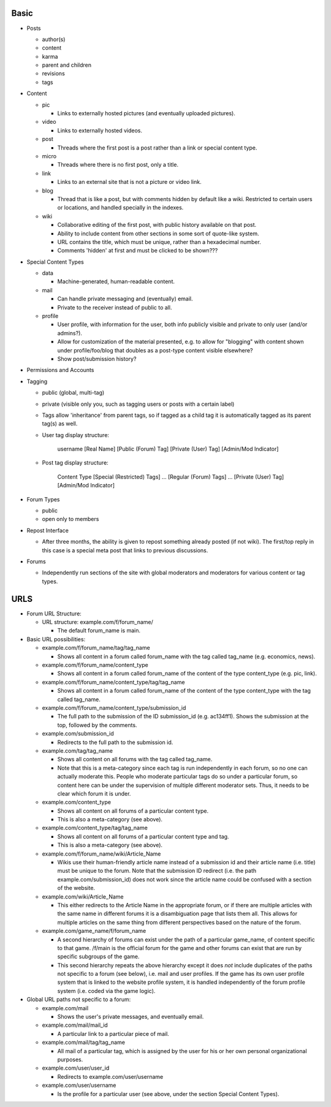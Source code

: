 Basic
-----

* Posts

  * author(s)

  * content

  * karma

  * parent and children

  * revisions

  * tags

* Content

  * pic

    * Links to externally hosted pictures (and eventually uploaded
      pictures).

  * video

    * Links to externally hosted videos.

  * post

    * Threads where the first post is a post rather than a link or
      special content type.

  * micro

    * Threads where there is no first post, only a title.

  * link

    * Links to an external site that is not a picture or video link.

  * blog

    * Thread that is like a post, but with comments hidden by default
      like a wiki. Restricted to certain users or locations, and
      handled specially in the indexes.

  * wiki

    * Collaborative editing of the first post, with public history
      available on that post.

    * Ability to include content from other sections in some sort of
      quote-like system.

    * URL contains the title, which must be unique, rather than a
      hexadecimal number.

    * Comments 'hidden' at first and must be clicked to be shown???

* Special Content Types

  * data

    * Machine-generated, human-readable content.

  * mail

    * Can handle private messaging and (eventually) email.

    * Private to the receiver instead of public to all.

  * profile

    * User profile, with information for the user, both info publicly
      visible and private to only user (and/or admins?).

    * Allow for customization of the material presented, e.g. to allow
      for "blogging" with content shown under profile/foo/blog that
      doubles as a post-type content visible elsewhere?

    * Show post/submission history?

* Permissions and Accounts

* Tagging

  * public (global, multi-tag)

  * private (visible only you, such as tagging users or posts with a
    certain label)

  * Tags allow 'inheritance' from parent tags, so if tagged as a child
    tag it is automatically tagged as its parent tag(s) as well.

  * User tag display structure:

     username [Real Name] [Public (Forum) Tag] [Private (User) Tag] [Admin/Mod Indicator]

  * Post tag display structure:

     Content Type [Special (Restricted) Tags] ... [Regular (Forum) Tags] ... [Private (User) Tag] [Admin/Mod Indicator]

* Forum Types

  * public

  * open only to members

* Repost Interface

  * After three months, the ability is given to repost something
    already posted (if not wiki). The first/top reply in this case is
    a special meta post that links to previous discussions.

* Forums

  * Independently run sections of the site with global moderators and
    moderators for various content or tag types.

URLS
----

* Forum URL Structure:

  * URL structure: example.com/f/forum_name/

    * The default forum_name is main.

* Basic URL possibilities:

  * example.com/f/forum_name/tag/tag_name

    * Shows all content in a forum called forum_name with the tag
      called tag_name (e.g. economics, news).

  * example.com/f/forum_name/content_type

    * Shows all content in a forum called forum_name of the content of
      the type content_type (e.g. pic, link).

  * example.com/f/forum_name/content_type/tag/tag_name

    * Shows all content in a forum called forum_name of the content of
      the type content_type with the tag called tag_name.

  * example.com/f/forum_name/content_type/submission_id

    * The full path to the submission of the ID submission_id
      (e.g. ac134ff1). Shows the submission at the top, followed by
      the comments.

  * example.com/submission_id

    * Redirects to the full path to the submission id.

  * example.com/tag/tag_name

    * Shows all content on all forums with the tag called tag_name.

    * Note that this is a meta-category since each tag is run
      independently in each forum, so no one can actually moderate
      this. People who moderate particular tags do so under a
      particular forum, so content here can be under the supervision
      of multiple different moderator sets. Thus, it needs to be
      clear which forum it is under.

  * example.com/content_type

    * Shows all content on all forums of a particular content type.

    * This is also a meta-category (see above).

  * example.com/content_type/tag/tag_name

    * Shows all content on all forums of a particular content type and
      tag.

    * This is also a meta-category (see above).

  * example.com/f/forum_name/wiki/Article_Name

    * Wikis use their human-friendly article name instead of a
      submission id and their article name (i.e. title) must be unique
      to the forum. Note that the submission ID redirect (i.e. the
      path example.com/submission_id) does not work since the article
      name could be confused with a section of the website.

  * example.com/wiki/Article_Name

    * This either redirects to the Article Name in the appropriate
      forum, or if there are multiple articles with the same name in
      different forums it is a disambiguation page that lists them
      all. This allows for multiple articles on the same thing from
      different perspectives based on the nature of the forum.

  * example.com/game_name/f/forum_name

    * A second hierarchy of forums can exist under the path of a
      particular game_name, of content specific to that game. /f/main
      is the official forum for the game and other forums can exist
      that are run by specific subgroups of the game.

    * This second hierarchy repeats the above hierarchy except it does
      *not* include duplicates of the paths not specific to a forum
      (see below), i.e. mail and user profiles. If the game has its
      own user profile system that is linked to the website profile
      system, it is handled independently of the forum profile system
      (i.e. coded via the game logic).

* Global URL paths not specific to a forum:

  * example.com/mail

    * Shows the user's private messages, and eventually email.

  * example.com/mail/mail_id

    * A particular link to a particular piece of mail.

  * example.com/mail/tag/tag_name

    * All mail of a particular tag, which is assigned by the user for
      his or her own personal organizational purposes.

  * example.com/user/user_id

    * Redirects to example.com/user/username

  * example.com/user/username

    * Is the profile for a particular user (see above, under the
      section Special Content Types).
